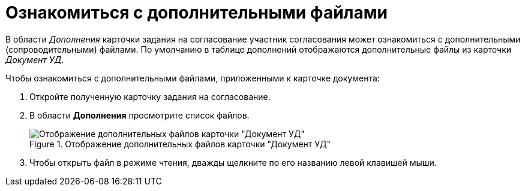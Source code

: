 = Ознакомиться с дополнительными файлами

В области _Дополнения_ карточки задания на согласование участник согласования может ознакомиться с дополнительными (сопроводительными) файлами. По умолчанию в таблице дополнений отображаются дополнительные файлы из карточки _Документ УД_.

.Чтобы ознакомиться с дополнительными файлами, приложенными к карточке документа:
. Откройте полученную карточку задания на согласование.
. В области *Дополнения* просмотрите список файлов.
+
.Отображение дополнительных файлов карточки "Документ УД"
image::additional-files.png[Отображение дополнительных файлов карточки "Документ УД"]
+
. Чтобы открыть файл в режиме чтения, дважды щелкните по его названию левой клавишей мыши.
